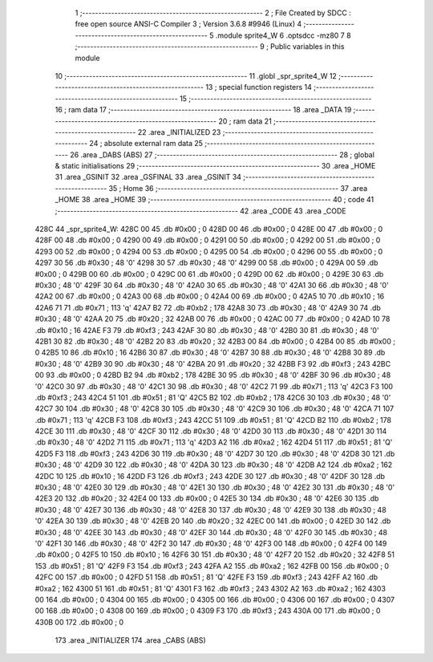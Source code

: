                               1 ;--------------------------------------------------------
                              2 ; File Created by SDCC : free open source ANSI-C Compiler
                              3 ; Version 3.6.8 #9946 (Linux)
                              4 ;--------------------------------------------------------
                              5 	.module sprite4_W
                              6 	.optsdcc -mz80
                              7 	
                              8 ;--------------------------------------------------------
                              9 ; Public variables in this module
                             10 ;--------------------------------------------------------
                             11 	.globl _spr_sprite4_W
                             12 ;--------------------------------------------------------
                             13 ; special function registers
                             14 ;--------------------------------------------------------
                             15 ;--------------------------------------------------------
                             16 ; ram data
                             17 ;--------------------------------------------------------
                             18 	.area _DATA
                             19 ;--------------------------------------------------------
                             20 ; ram data
                             21 ;--------------------------------------------------------
                             22 	.area _INITIALIZED
                             23 ;--------------------------------------------------------
                             24 ; absolute external ram data
                             25 ;--------------------------------------------------------
                             26 	.area _DABS (ABS)
                             27 ;--------------------------------------------------------
                             28 ; global & static initialisations
                             29 ;--------------------------------------------------------
                             30 	.area _HOME
                             31 	.area _GSINIT
                             32 	.area _GSFINAL
                             33 	.area _GSINIT
                             34 ;--------------------------------------------------------
                             35 ; Home
                             36 ;--------------------------------------------------------
                             37 	.area _HOME
                             38 	.area _HOME
                             39 ;--------------------------------------------------------
                             40 ; code
                             41 ;--------------------------------------------------------
                             42 	.area _CODE
                             43 	.area _CODE
   428C                      44 _spr_sprite4_W:
   428C 00                   45 	.db #0x00	; 0
   428D 00                   46 	.db #0x00	; 0
   428E 00                   47 	.db #0x00	; 0
   428F 00                   48 	.db #0x00	; 0
   4290 00                   49 	.db #0x00	; 0
   4291 00                   50 	.db #0x00	; 0
   4292 00                   51 	.db #0x00	; 0
   4293 00                   52 	.db #0x00	; 0
   4294 00                   53 	.db #0x00	; 0
   4295 00                   54 	.db #0x00	; 0
   4296 00                   55 	.db #0x00	; 0
   4297 30                   56 	.db #0x30	; 48	'0'
   4298 30                   57 	.db #0x30	; 48	'0'
   4299 00                   58 	.db #0x00	; 0
   429A 00                   59 	.db #0x00	; 0
   429B 00                   60 	.db #0x00	; 0
   429C 00                   61 	.db #0x00	; 0
   429D 00                   62 	.db #0x00	; 0
   429E 30                   63 	.db #0x30	; 48	'0'
   429F 30                   64 	.db #0x30	; 48	'0'
   42A0 30                   65 	.db #0x30	; 48	'0'
   42A1 30                   66 	.db #0x30	; 48	'0'
   42A2 00                   67 	.db #0x00	; 0
   42A3 00                   68 	.db #0x00	; 0
   42A4 00                   69 	.db #0x00	; 0
   42A5 10                   70 	.db #0x10	; 16
   42A6 71                   71 	.db #0x71	; 113	'q'
   42A7 B2                   72 	.db #0xb2	; 178
   42A8 30                   73 	.db #0x30	; 48	'0'
   42A9 30                   74 	.db #0x30	; 48	'0'
   42AA 20                   75 	.db #0x20	; 32
   42AB 00                   76 	.db #0x00	; 0
   42AC 00                   77 	.db #0x00	; 0
   42AD 10                   78 	.db #0x10	; 16
   42AE F3                   79 	.db #0xf3	; 243
   42AF 30                   80 	.db #0x30	; 48	'0'
   42B0 30                   81 	.db #0x30	; 48	'0'
   42B1 30                   82 	.db #0x30	; 48	'0'
   42B2 20                   83 	.db #0x20	; 32
   42B3 00                   84 	.db #0x00	; 0
   42B4 00                   85 	.db #0x00	; 0
   42B5 10                   86 	.db #0x10	; 16
   42B6 30                   87 	.db #0x30	; 48	'0'
   42B7 30                   88 	.db #0x30	; 48	'0'
   42B8 30                   89 	.db #0x30	; 48	'0'
   42B9 30                   90 	.db #0x30	; 48	'0'
   42BA 20                   91 	.db #0x20	; 32
   42BB F3                   92 	.db #0xf3	; 243
   42BC 00                   93 	.db #0x00	; 0
   42BD B2                   94 	.db #0xb2	; 178
   42BE 30                   95 	.db #0x30	; 48	'0'
   42BF 30                   96 	.db #0x30	; 48	'0'
   42C0 30                   97 	.db #0x30	; 48	'0'
   42C1 30                   98 	.db #0x30	; 48	'0'
   42C2 71                   99 	.db #0x71	; 113	'q'
   42C3 F3                  100 	.db #0xf3	; 243
   42C4 51                  101 	.db #0x51	; 81	'Q'
   42C5 B2                  102 	.db #0xb2	; 178
   42C6 30                  103 	.db #0x30	; 48	'0'
   42C7 30                  104 	.db #0x30	; 48	'0'
   42C8 30                  105 	.db #0x30	; 48	'0'
   42C9 30                  106 	.db #0x30	; 48	'0'
   42CA 71                  107 	.db #0x71	; 113	'q'
   42CB F3                  108 	.db #0xf3	; 243
   42CC 51                  109 	.db #0x51	; 81	'Q'
   42CD B2                  110 	.db #0xb2	; 178
   42CE 30                  111 	.db #0x30	; 48	'0'
   42CF 30                  112 	.db #0x30	; 48	'0'
   42D0 30                  113 	.db #0x30	; 48	'0'
   42D1 30                  114 	.db #0x30	; 48	'0'
   42D2 71                  115 	.db #0x71	; 113	'q'
   42D3 A2                  116 	.db #0xa2	; 162
   42D4 51                  117 	.db #0x51	; 81	'Q'
   42D5 F3                  118 	.db #0xf3	; 243
   42D6 30                  119 	.db #0x30	; 48	'0'
   42D7 30                  120 	.db #0x30	; 48	'0'
   42D8 30                  121 	.db #0x30	; 48	'0'
   42D9 30                  122 	.db #0x30	; 48	'0'
   42DA 30                  123 	.db #0x30	; 48	'0'
   42DB A2                  124 	.db #0xa2	; 162
   42DC 10                  125 	.db #0x10	; 16
   42DD F3                  126 	.db #0xf3	; 243
   42DE 30                  127 	.db #0x30	; 48	'0'
   42DF 30                  128 	.db #0x30	; 48	'0'
   42E0 30                  129 	.db #0x30	; 48	'0'
   42E1 30                  130 	.db #0x30	; 48	'0'
   42E2 30                  131 	.db #0x30	; 48	'0'
   42E3 20                  132 	.db #0x20	; 32
   42E4 00                  133 	.db #0x00	; 0
   42E5 30                  134 	.db #0x30	; 48	'0'
   42E6 30                  135 	.db #0x30	; 48	'0'
   42E7 30                  136 	.db #0x30	; 48	'0'
   42E8 30                  137 	.db #0x30	; 48	'0'
   42E9 30                  138 	.db #0x30	; 48	'0'
   42EA 30                  139 	.db #0x30	; 48	'0'
   42EB 20                  140 	.db #0x20	; 32
   42EC 00                  141 	.db #0x00	; 0
   42ED 30                  142 	.db #0x30	; 48	'0'
   42EE 30                  143 	.db #0x30	; 48	'0'
   42EF 30                  144 	.db #0x30	; 48	'0'
   42F0 30                  145 	.db #0x30	; 48	'0'
   42F1 30                  146 	.db #0x30	; 48	'0'
   42F2 30                  147 	.db #0x30	; 48	'0'
   42F3 00                  148 	.db #0x00	; 0
   42F4 00                  149 	.db #0x00	; 0
   42F5 10                  150 	.db #0x10	; 16
   42F6 30                  151 	.db #0x30	; 48	'0'
   42F7 20                  152 	.db #0x20	; 32
   42F8 51                  153 	.db #0x51	; 81	'Q'
   42F9 F3                  154 	.db #0xf3	; 243
   42FA A2                  155 	.db #0xa2	; 162
   42FB 00                  156 	.db #0x00	; 0
   42FC 00                  157 	.db #0x00	; 0
   42FD 51                  158 	.db #0x51	; 81	'Q'
   42FE F3                  159 	.db #0xf3	; 243
   42FF A2                  160 	.db #0xa2	; 162
   4300 51                  161 	.db #0x51	; 81	'Q'
   4301 F3                  162 	.db #0xf3	; 243
   4302 A2                  163 	.db #0xa2	; 162
   4303 00                  164 	.db #0x00	; 0
   4304 00                  165 	.db #0x00	; 0
   4305 00                  166 	.db #0x00	; 0
   4306 00                  167 	.db #0x00	; 0
   4307 00                  168 	.db #0x00	; 0
   4308 00                  169 	.db #0x00	; 0
   4309 F3                  170 	.db #0xf3	; 243
   430A 00                  171 	.db #0x00	; 0
   430B 00                  172 	.db #0x00	; 0
                            173 	.area _INITIALIZER
                            174 	.area _CABS (ABS)
